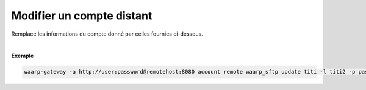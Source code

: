 ==========================
Modifier un compte distant
==========================

.. program:: waarp-gateway account remote update

.. describe:: waarp-gateway <ADDR> account remote <PARTNER> update <LOGIN>

Remplace les informations du compte donné par celles fournies ci-dessous.

.. option:: -l <LOGIN>, --login=<LOGIN>

   Le login du compte. Doit être unique pour un partenaire donné.

.. option:: -p <PASS>, --password=<PASS>

   Le mot de passe du compte.

|

**Exemple**

.. code-block:: shell

   waarp-gateway -a http://user:password@remotehost:8080 account remote waarp_sftp update titi -l titi2 -p password2